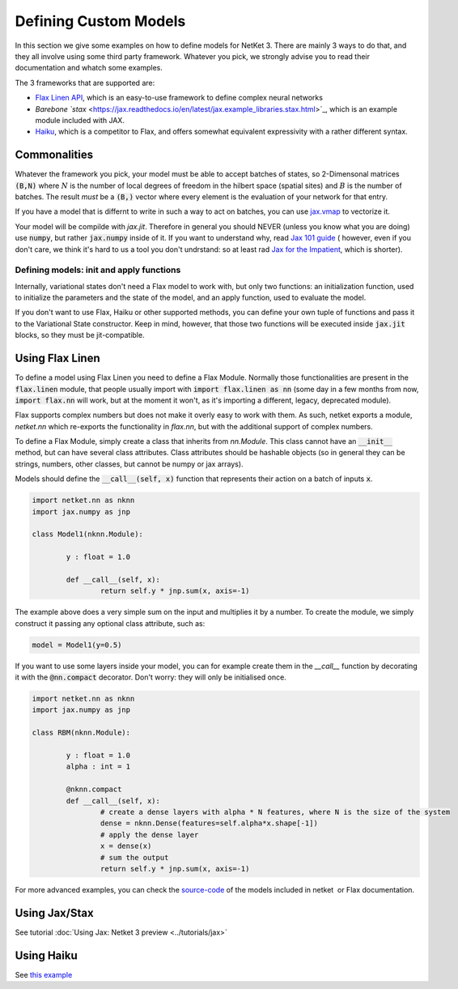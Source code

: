 
.. _custom-models:

**********************
Defining Custom Models
**********************

In this section we give some examples on how to define models for NetKet 3.
There are mainly 3 ways to do that, and they all involve using some third party
framework.
Whatever you pick, we strongly advise you to read their documentation and whatch
some examples.

The 3 frameworks that are supported are:

* `Flax Linen API <https://flax.readthedocs.io/en/latest/examples.html>`_, which is an easy-to-use framework to define complex neural networks
* `Barebone `stax` <https://jax.readthedocs.io/en/latest/jax.example_libraries.stax.html>`_, which is an example module included with JAX.
* `Haiku <https://github.com/deepmind/dm-haiku>`_, which is a competitor to Flax, and offers somewhat equivalent expressivity with a rather different syntax.


Commonalities
-------------

Whatever the framework you pick, your model must be able to accept batches of states, so 2-Dimensonal matrices :code:`(B,N)` where :math:`N` is the number of local degrees of freedom in the hilbert space (spatial sites) and :math:`B` is the number of batches.
The result *must* be a :code:`(B,)` vector  where every element is the evaluation of
your network for that entry.

If you have a model that is differnt to write in such a way to act on batches, you
can use `jax.vmap <https://jax.readthedocs.io/en/latest/jax.html#jax.vmap>`_ to vectorize it.

Your model will be compilde with `jax.jit`. Therefore in general you should NEVER (unless you know what you are doing) use :code:`numpy`, but rather :code:`jax.numpy` inside of it.
If you want to understand why, read `Jax 101 guide <https://jax.readthedocs.io/en/latest/jax-101/index.html>`_ ( however, even if you don't care, we think it's hard to us a tool you don't undrstand: so at least rad `Jax for the Impatient <https://flax.readthedocs.io/en/latest/notebooks/jax_for_the_impatient.html>`_, which is shorter).


Defining models: init and apply functions
^^^^^^^^^^^^^^^^^^^^^^^^^^^^^^^^^^^^^^^^^

Internally, variational states don't need a Flax model to work with, but only two functions: an initialization
function, used to initialize the parameters and the state of the model, and an apply function, used to evaluate
the model.

If you don't want to use Flax, Haiku or other supported methods, you can define your own tuple of functions and
pass it to the Variational State constructor. Keep in mind, however, that those two functions will be executed
inside :code:`jax.jit` blocks, so they must be jit-compatible.



Using Flax Linen
----------------

To define a model using Flax Linen you need to define a Flax Module. Normally those functionalities are present
in the :code:`flax.linen` module, that people usually import with :code:`import flax.linen as nn` (some day in
a few months from now, :code:`import flax.nn` will work, but at the moment it won't, as it's importing a different,
legacy, deprecated module).

Flax supports complex numbers but does not make it overly easy to work with them.
As such, netket exports a module, `netket.nn` which re-exports the functionality in `flax.nn`, but
with the additional support of complex numbers.

To define a Flax Module, simply create a class that inherits from `nn.Module`.
This class cannot have an :code:`__init__` method, but can have several class attributes.
Class attributes should be hashable objects (so in general they can be strings, numbers, other classes, but cannot
be numpy or jax arrays).

Models should define the :code:`__call__(self, x)` function that represents their action on a batch of inputs :code:`x`.

.. code:: python

	import netket.nn as nknn
	import jax.numpy as jnp

	class Model1(nknn.Module):

		y : float = 1.0

		def __call__(self, x):
			return self.y * jnp.sum(x, axis=-1)


The example above does a very simple sum on the input and multiplies it by a number. To create the module, we simply construct it
passing any optional class attribute, such as:

.. code:: python

	model = Model1(y=0.5)

If you want to use some layers inside your model, you can for example create them in the `__call__` function by decorating it with
the :code:`@nn.compact` decorator. Don't worry: they will only be initialised once.

.. code:: python

	import netket.nn as nknn
	import jax.numpy as jnp

	class RBM(nknn.Module):

		y : float = 1.0
		alpha : int = 1

		@nknn.compact
		def __call__(self, x):
			# create a dense layers with alpha * N features, where N is the size of the system
			dense = nknn.Dense(features=self.alpha*x.shape[-1])
			# apply the dense layer
			x = dense(x)
			# sum the output
			return self.y * jnp.sum(x, axis=-1)

For more advanced examples, you can check the `source-code <https://github.com/netket/netket/tree/master/netket/models>`_
of the models included in netket  or Flax documentation.

Using Jax/Stax
---------------

See tutorial :doc:`Using Jax: Netket 3 preview <../tutorials/jax>`


Using Haiku
---------------

See `this example <https://github.com/netket/netket/blob/master/Examples/Ising1d/ising1d_hk.py>`_

